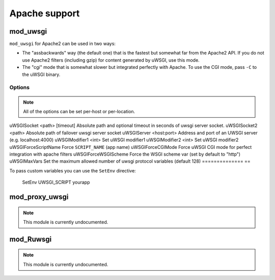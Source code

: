 Apache support
===============

mod_uwsgi
---------------

``mod_uwsgi`` for Apache2 can be used in two ways:

* The "assbackwards" way (the default one) that is the fastest but somewhat far from the Apache2 API.
  If you do not use Apache2 filters (including gzip) for content generated by uWSGI, use this mode.
* The "cgi" mode that is somewhat slower but integrated perfectly with Apache. To use the CGI mode, pass ``-C`` to the uWSGI binary.

Options
^^^^^^^

.. note::
   
   All of the options can be set per-host or per-location.


==============                   ===
Option                           Description
==============                   ==
uWSGISocket <path> [timeout]     Absolute path and optional timeout in seconds of uwsgi server socket.
uWSGISocket2 <path>              Absolute path of failover uwsgi server socket
uWSGIServer <host:port>          Address and port of an UWSGI server (e.g. localhost:4000)
uWSGIModifier1 <int>             Set uWSGI modifier1  
uWSGIModifier2 <int>             Set uWSGI modifier2
uWSGIForceScriptName             Force ``SCRIPT_NAME`` (app name)
uWSGIForceCGIMode                Force uWSGI CGI mode for perfect integration with apache filters
uWSGIForceWSGIScheme             Force the WSGI scheme var (set by default to "http")
uWSGIMaxVars                     Set the maximum allowed number of uwsgi protocol variables (default 128)
==============                   ==

To pass custom variables you can use the ``SetEnv`` directive:

..
  
  SetEnv UWSGI_SCRIPT yourapp


mod_proxy_uwsgi
---------------

.. note::

  This module is currently undocumented.

mod_Ruwsgi
----------

.. note::

  This module is currently undocumented.
